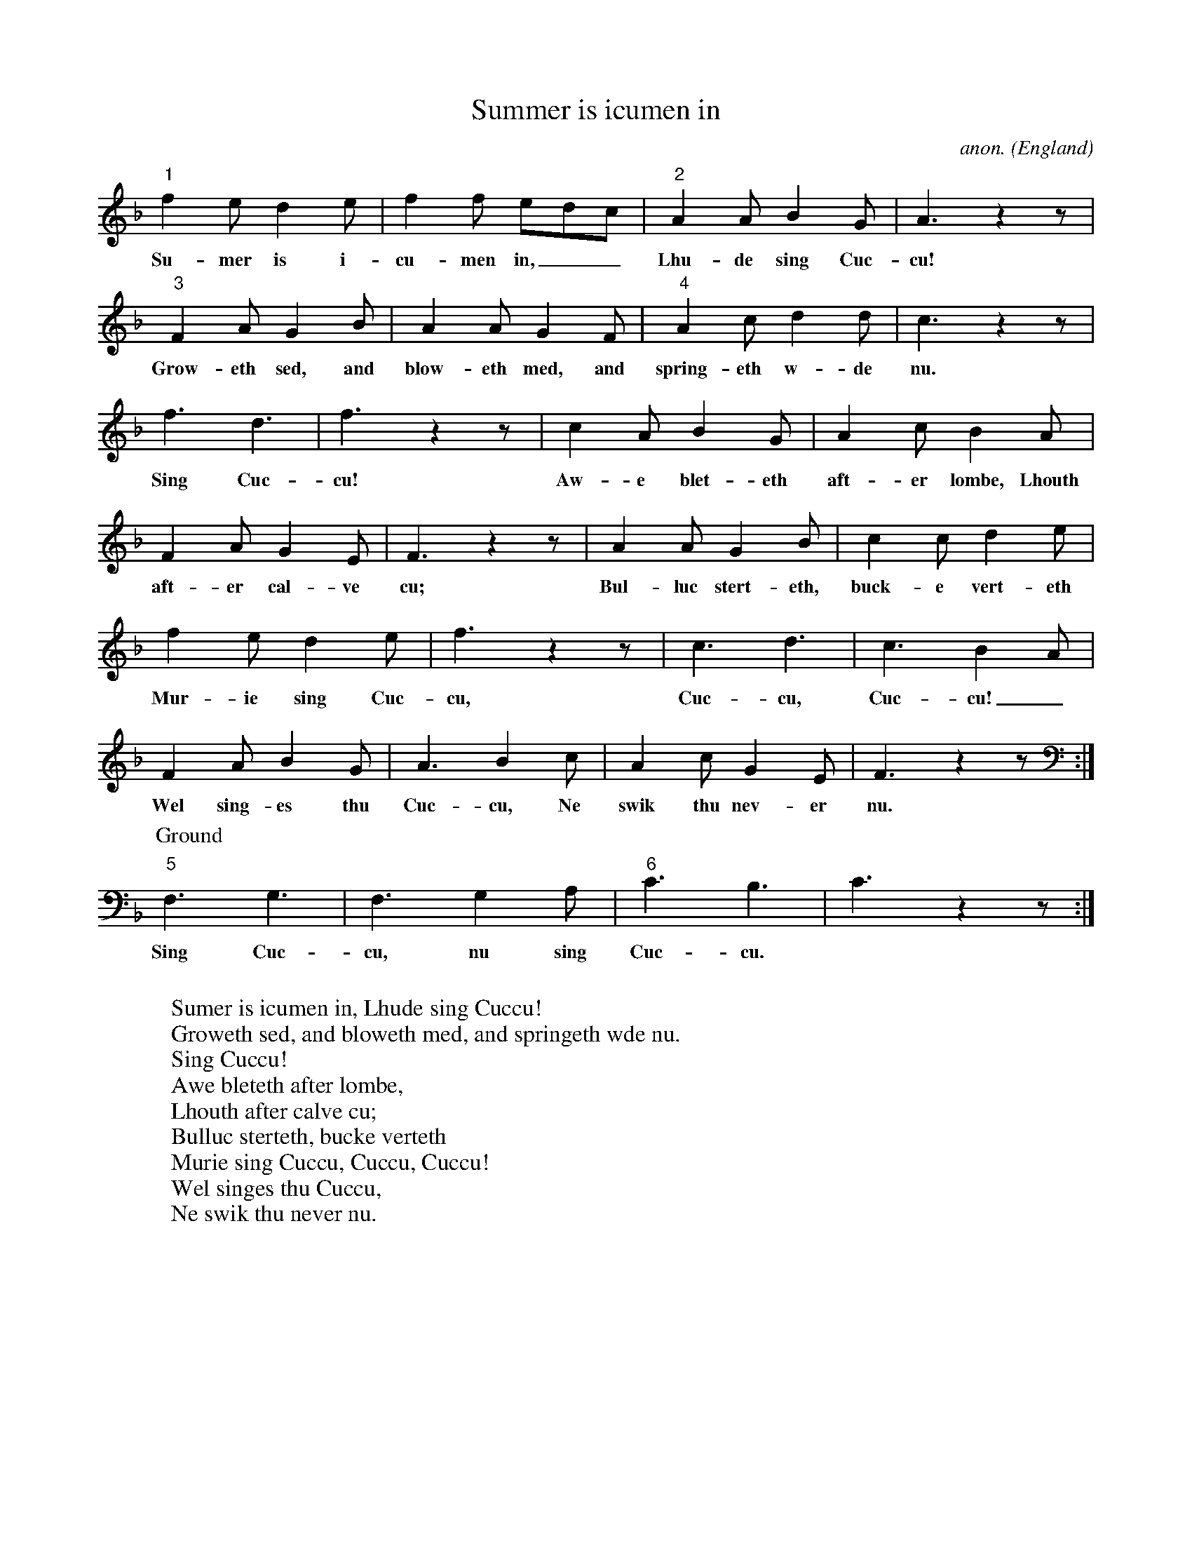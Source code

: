 X: 1
T:Summer is icumen in
C:anon.
O:England
R:Round
Z:Transcribed by Frank Nordberg - http://www.musicaviva.com
%http://www.musicaviva.com/abc/catch.abc
M:none
L:1/8
K:F
"1"f2 e d2 e|f2 f edc|"2"A2 A B2 G|A3 z2 z|
w:Su-mer is i-cu-men in,__ Lhu-de sing Cuc-cu!
"3"F2 A G2 B|A2 A G2 F|"4"A2 c d2 d|c3 z2 z|
w:Grow-eth sed, and blow-eth med, and spring-eth w-de nu.
f3 d3|f3 z2 z|c2 A B2 G|A2 c B2 A|
w:Sing Cuc-cu! Aw-e blet-eth aft-er lombe, Lhouth
F2 A G2 E|F3 z2 z|A2 A G2 B|c2 c d2 e|
w:aft-er cal-ve cu; Bul-luc stert-eth, buck-e vert-eth
f2 e d2 e|f3 z2 z|c3 d3|c3 B2A|
w:Mur-ie sing Cuc-cu, Cuc-cu, Cuc-cu!_
F2 A B2 G|A3 B2 c|A2 c G2 E|F3 z2 z:|
w:Wel sing-es thu Cuc-cu, Ne swik thu nev-er nu.
P:Ground
"5"F,3G,3|F,3G,2A,|"6"C3B,3|C3 z2 z:|
w:Sing Cuc-cu, nu sing Cuc-cu.
W:
W:Sumer is icumen in, Lhude sing Cuccu!
W:Groweth sed, and bloweth med, and springeth wde nu.
W:Sing Cuccu!
W:Awe bleteth after lombe,
W:Lhouth after calve cu;
W:Bulluc sterteth, bucke verteth
W:Murie sing Cuccu, Cuccu, Cuccu!
W:Wel singes thu Cuccu,
W:Ne swik thu never nu.
W:
W:Perhaps a little explanation is needed here.
W:"Sumer is icumen in" is a six part round.
W:Four of the parts keep repeating the first
W:six lines (starting in two bar intervals),
W:while the last two sings the ground (the
W:bottom line) as a two part canon.
W:You can add more voices by singing the six
W:first line as a five, six, seven or more
W:part canon (up to twelve!) but it's not that
W:much point in it, and the sound might easily become too muddy.

